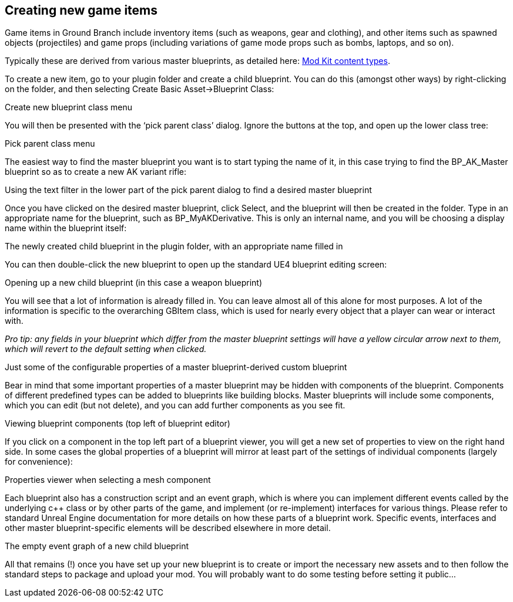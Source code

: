 == Creating new game items

Game items in Ground Branch include inventory items (such as weapons, gear and clothing), and other items such as spawned objects (projectiles) and game props (including variations of game mode props such as bombs, laptops, and so on).

Typically these are derived from various master blueprints, as detailed here: link:/modding/sdk/content-types[Mod Kit content types].

To create a new item, go to your plugin folder and create a child blueprint.
You can do this (amongst other ways) by right-clicking on the folder, and then selecting Create Basic Asset->Blueprint Class:

Create new blueprint class menu

You will then be presented with the '`pick parent class`' dialog.
Ignore the buttons at the top, and open up the lower class tree:

Pick parent class menu

The easiest way to find the master blueprint you want is to start typing the name of it, in this case trying to find the BP_AK_Master blueprint so as to create a new AK variant rifle:

Using the text filter in the lower part of the pick parent dialog to find a desired master blueprint

Once you have clicked on the desired master blueprint, click Select, and the blueprint will then be created in the folder.
Type in an appropriate name for the blueprint, such as BP_MyAKDerivative.
This is only an internal name, and you will be choosing a display name within the blueprint itself:

The newly created child blueprint in the plugin folder, with an appropriate name filled in

You can then double-click the new blueprint to open up the standard UE4 blueprint editing screen:

Opening up a new child blueprint (in this case a weapon blueprint)

You will see that a lot of information is already filled in.
You can leave almost all of this alone for most purposes.
A lot of the information is specific to the overarching GBItem class, which is used for nearly every object that a player can wear or interact with.

_Pro tip: any fields in your blueprint which differ from the master blueprint settings will have a yellow circular arrow next to them, which will revert to the default setting when clicked._

Just some of the configurable properties of a master blueprint-derived custom blueprint

Bear in mind that some important properties of a master blueprint may be hidden with components of the blueprint.
Components of different predefined types can be added to blueprints like building blocks.
Master blueprints will include some components, which you can edit (but not delete), and you can add further components as you see fit.

Viewing blueprint components (top left of blueprint editor)

If you click on a component in the top left part of a blueprint viewer, you will get a new set of properties to view on the right hand side.
In some cases the global properties of a blueprint will mirror at least part of the settings of individual components (largely for convenience):

Properties viewer when selecting a mesh component

Each blueprint also has a construction script and an event graph, which is where you can implement different events called by the underlying c++ class or by other parts of the game, and implement (or re-implement) interfaces for various things.
Please refer to standard Unreal Engine documentation for more details on how these parts of a blueprint work.
Specific events, interfaces and other master blueprint-specific elements will be described elsewhere in more detail.

The empty event graph of a new child blueprint

All that remains (!) once you have set up your new blueprint is to create or import the necessary new assets and to then follow the standard steps to package and upload your mod.
You will probably want to do some testing before setting it public…
